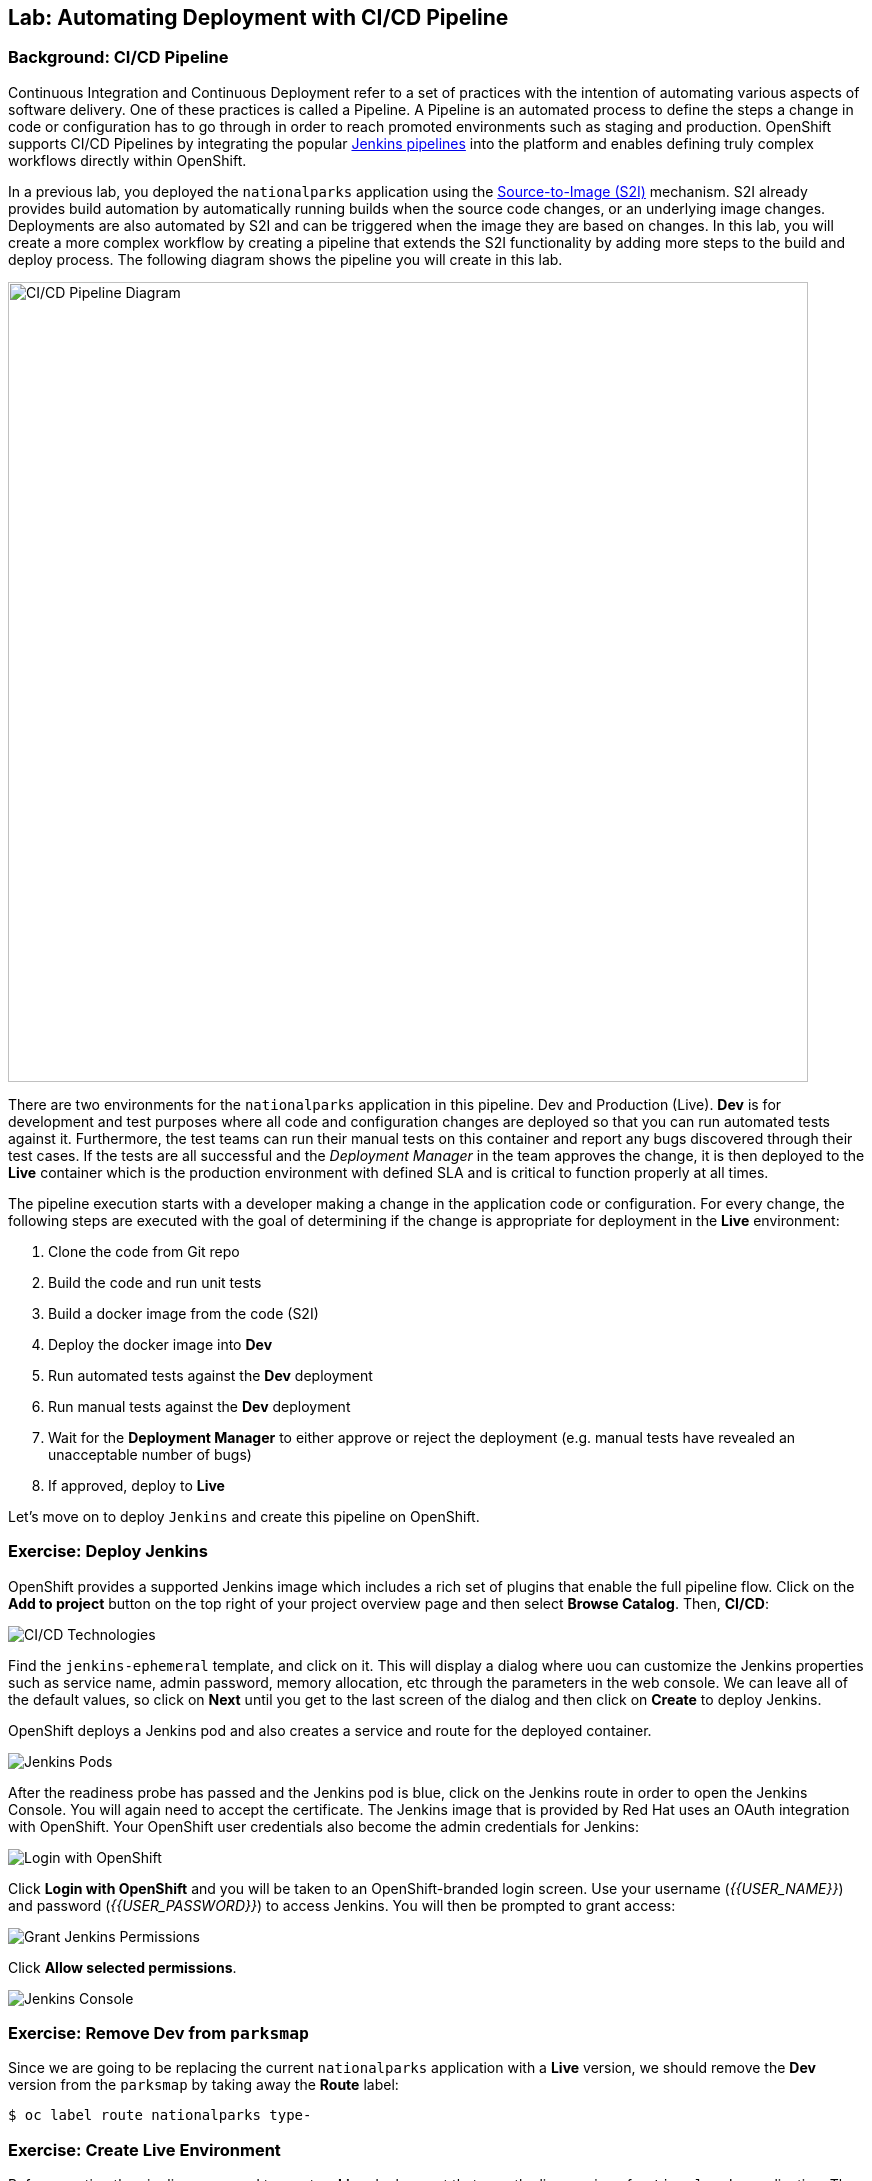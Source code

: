 ## Lab: Automating Deployment with CI/CD Pipeline

### Background: CI/CD Pipeline
Continuous Integration and Continuous Deployment refer to a set of practices with
the intention of automating various aspects of software delivery. One of these
practices is called a Pipeline.  A Pipeline is an automated process to define the steps a change
in code or configuration has to go through in order to reach promoted environments
such as staging and production. OpenShift supports CI/CD Pipelines by integrating
the popular https://jenkins.io/doc/book/pipeline/overview/[Jenkins pipelines] into
the platform and enables defining truly complex workflows directly within OpenShift.

In a previous lab, you deployed the `nationalparks` application using the
https://{{DOCS_URL}}/architecture/core_concepts/builds_and_image_streams.html#source-build[Source-to-Image (S2I)]
mechanism. S2I already provides build automation by automatically running builds
when the source code changes, or an underlying image changes. Deployments are also automated
by S2I and can be triggered when the image they are based on changes. In this lab,
you will create a more complex workflow by creating a pipeline that extends the S2I
functionality by adding more steps to the build and deploy process. The following
diagram shows the pipeline you will create in this lab.

image::pipeline-diagram.png[CI/CD Pipeline Diagram,800,align="center"]

There are two environments for the `nationalparks` application in this pipeline. Dev and Production (Live).
*Dev* is for development and test purposes where all code and
configuration changes are deployed so that you can run automated tests against it.
Furthermore, the test teams can run their manual tests on this container and
report any bugs discovered through their test cases. If the tests are all successful
and the _Deployment Manager_ in the team approves the change, it is then deployed to the
*Live* container which is the production environment with defined SLA and is
critical to function properly at all times.

The pipeline execution starts with a developer making a change in the application
code or configuration. For every change, the following steps are executed with the
goal of determining if the change is appropriate for deployment in the *Live*
environment:

. Clone the code from Git repo
. Build the code and run unit tests
. Build a docker image from the code (S2I)
. Deploy the docker image into *Dev*
. Run automated tests against the *Dev* deployment
. Run manual tests against the *Dev* deployment
. Wait for the *Deployment Manager* to either approve or reject the deployment (e.g. manual tests have revealed an unacceptable number of bugs)
. If approved, deploy to *Live*

Let's move on to deploy `Jenkins` and create this pipeline on OpenShift.

### Exercise: Deploy Jenkins

OpenShift provides a supported Jenkins image which includes a rich set of
plugins that enable the full pipeline flow. Click on the *Add to project*
button on the top right of your project overview page and then select *Browse Catalog*. Then, *CI/CD*:

image::pipeline-technologies-37.png[CI/CD Technologies]

Find the `jenkins-ephemeral` template, and click on it.  This will display a dialog 
where uou can customize the Jenkins properties such as service name, admin password, memory
allocation, etc through the parameters in the web console. We can leave all of
the default values, so click on *Next* until you get to the last screen of the dialog and then click on *Create* to deploy Jenkins.

OpenShift deploys a Jenkins pod and also creates a service and route for the
deployed container.

image::pipeline-jenkins-pods-37.png[Jenkins Pods]

After the readiness probe has passed and the Jenkins pod is blue, click on the Jenkins route in order to open the Jenkins Console. You will again
need to accept the certificate. The Jenkins image that is provided by Red Hat
uses an OAuth integration with OpenShift. Your OpenShift user credentials also
become the admin credentials for Jenkins:

image::pipeline-jenkins-credentials.png[Login with OpenShift]

Click *Login with OpenShift* and you will be taken to an OpenShift-branded login
screen. Use your username (_{{USER_NAME}}_) and password (_{{USER_PASSWORD}}_) to
access Jenkins. You will then be prompted to grant access:

image::pipeline-jenkins-permissions-37.png[Grant Jenkins Permissions]

Click *Allow selected permissions*.

image::pipeline-jenkins-console.png[Jenkins Console]

### Exercise: Remove Dev from `parksmap`
Since we are going to be replacing the current `nationalparks` application with
a *Live* version, we should remove the *Dev* version from the `parksmap` by
taking away the *Route* label:

[source,bash]
----
$ oc label route nationalparks type-
----

### Exercise: Create Live Environment

Before creating the pipeline, you need to create a *Live* deployment that runs
the live version of `nationalparks` application. The `parksmap` front-end will
talk to the *Live* `nationalparks`. This allows developers to make frequent
changes in the *Dev* deployment without interfering with the live application.

#### Live MongoDB
First you need to create a new MongoDB deployment for the *Live* environment. In the
web console in your `{{EXPLORE_PROJECT_NAME}}{{USER_SUFFIX}}` project,  click the *Add to
Project* button, and then find the `mongodb-ephemeral` template, and click it.
Use the following values in their respective fields:

* Database Service Name : `mongodb-live`
* MongoDB Connection Username : `mongodb`
* MongoDB Connection Password : `mongodb`
* MongoDB Database Name: `mongodb`
* MongoDB Admin Password : `mongodb`

Add the following label

* app: nationalparks-live

You can leave the rest of the values as their defaults, and then click
*Create*. Then click *Continue to overview*. The MongoDB instance should
quickly be deployed. If you're interested, take a look at Mongo's logs to see
what it does when it starts up.

{% if modules.configmap %}

#### Live ConfigMap
The database configuration for the *Dev* `nationalparks` webservice was changed
to use *ConfigMaps* in a previous lab. Similarly, we will use a *ConfigMap* for
`nationalparks-live`. Download the live properties file to your local machine
and create a distinct *ConfigMap*. The file is located here:

CAUTION: In the following url(s), replace `{{GITLAB_USER}}` with the Git username provided to you.

[source,bash,role=copypaste]
----
http://{{GITLAB_URL_PREFIX}}.{{ROUTER_ADDRESS}}/{{GITLAB_USER}}/nationalparks/raw/{{NATIONALPARKS_VERSION}}/ose3/application-live.properties
----

Then, run the following command to create the live *ConfigMap*:

[source,bash]
----
$ oc create configmap nationalparks-live --from-file=application.properties=./application-live.properties
----
{% endif %}

#### Live Deployment
Now you can create the *Live* deployment based on the same `nationalparks`
Docker image created in link:java[previous labs]. Click on *Builds* &rarr;
*Images* and then `nationalparks` to inspect the *ImageStream*.

image::pipeline-live-image.png[National Parks Image Stream]

The default behavior for OpenShift has every
https://{{DOCS_URL}}/architecture/core_concepts/builds_and_image_streams.html[S2I
build] creating a new Docker image that is pushed into the internal registry,
identified with the `latest` tag. Since we do not want to immediately run or
deploy the *Live* version of `nationalparks` when the image changes, we want the
ability for the *Dev* and *Live* deployments to run different versions of the
`nationalparks` image simultaneously. This will allow developers to continue
changing and deploying *Dev* without affecting the *Live* environment. In
order to achieve that, you will create a new Docker image tag using the CLI.
This new tag will be what the *Live* deployment will look for changes to:

[source,bash]
----
$ oc tag nationalparks:latest nationalparks:live
----

You should have seen a change on the *ImageStream* page in the UI.

This command says "please use the existing image that the tag
`nationalparks:latest` points to and also point it at `nationalparks:live`." Or,
in other words "create a new tag (`live`) that points to whatever `latest`
points to.

While _new_ builds will update the `latest` tag, only a manual command (or an
automated workflow, like we will implement with Jenkins) will update the `live`
tag. The `live` tag keeps referring to the pervious Docker image and therefore
leaves the *Live* environment intact.

After creating the tag, you are ready to deploy the *Live* `nationalparks` based
on the `nationalparks:live` image tag. In the web console in your
`{{EXPLORE_PROJECT_NAME}}{{USER_SUFFIX}}` project,  click the *Add to Project* button, and then
*Deploy Image* tab. Choose the *Image Stream Tag* radio button and use following
values in each respective field:

CAUTION: In the following url(s), replace `{{EXPLORE_PROJECT_NAME}}{{USER_SUFFIX}}` with the project provided to you.

* Namespace: `{{EXPLORE_PROJECT_NAME}}{{USER_SUFFIX}}`
* ImageStream: `nationalparks`
* Tag: `live`

Once you make your three dropdown selections in the *Image Stream Tag* area,
you will see the rest of the standard deployment options "open up".

There are only a few things to change:

* Name: `nationalparks-live`

[WARNING]
====
If you forget to change the name to `nationalparks-live` you will get an error
about resources already existing -- because they do. `nationalparks` already
exists as our *Dev* Deployment.
====

{% if modules.configmap %}

image::pipeline-live-deploy-config.png[National Parks Live Deploy]

{% else %}

Specify the following environment variable to wire the *Live* container to the
*Live* database:

* `MONGODB_SERVER_HOST`: `mongodb-live`
* `MONGODB_USER`: `mongodb`
* `MONGODB_PASSWORD`: `mongodb`
* `MONGODB_DATABASE`: `mongodb`

image::pipeline-live-deploy-env.png[National Parks Live Deploy]

{% endif %}

You can leave the rest of the values as their defaults, and then click
*Create*. Then click *Continue to overview*.

{% if modules.configmap %}

#### Attach ConfigMap
Deploying the `nationalparks-live` image through the UI did not utilize the
*ConfigMap*, so we have one more step -- to tell OpenShift where to put the
properties file. Since you have already created the *ConfigMap*, all you have to
do is use the `oc set volumes` command to put it in the right place:

[source,bash]
----
$ oc set volumes dc/nationalparks-live --add -m /deployments/config --configmap-name=nationalparks-live
----

{% endif %}

#### Add Route
If you look at the web console, you will notice that, when you create the
application this way, OpenShift doesn't create a *Route* for you. Click on
*Create Route* on the top right corner of *NATIONALPARKS LIVE* and
then *Create* to create a route with the default values.

Similar to the link:databases[previous labs], populate the database by pointing your browser to the
`nationalparks-live` route url:

CAUTION: In the following url(s), replace `{{EXPLORE_PROJECT_NAME}}{{USER_SUFFIX}}` with the project provided to you.

[source,bash]
----
http://nationalparks-live-{{EXPLORE_PROJECT_NAME}}{{USER_SUFFIX}}.{{ROUTER_ADDRESS}}/ws/data/load
----

NOTE: If the application has not been deployed yet, you might get a __502 Bad Gateway error webpage__. This 
means that the application backing up the route is not yet ready. Wait until the pod is up. 

#### Label Service
As discussed in link:databases[previous labs], the `parksmap` web app queries the OpenShift API and
looks for routes that have the label `type=parksmap-backend` and interrogates the
discovered endpoints to visualize their map data. After creating the pipeline,
`parksmap` should use the *Live* container instead of the *Dev* container so that
deployments to the *Dev* container does not disrupt the `parksmap` application.
You can do that by removing the `type` label from the *Dev* route and adding it
to the *Live* route:

[source,bash]
----
$ oc label route nationalparks-live type=parksmap-backend
----

{% if DISABLE_NATIONALPARKS_DEPLOYMENT_PIPELINE %}
### Exercise: Disable Automatic Deployment of nationalparks (dev)
When we created the `nationalparks` build earlier in the workshop, OpenShift
configured the deployment of the image to occur automatically whenever the
`:latest` tag was updated.

In our pipeline example, Jenkins is going to handle telling OpenShift to deploy
the dev version of `nationalparks` if it builds successfully. In order to
prevent two deployments, we will need to disable automatic deployments with a
simple CLI statement:

[source,bash]
----
$ oc set triggers dc/nationalparks --from-image=nationalparks:latest --remove
----

{% endif %}

### Exercise: Create OpenShift Pipeline

The Pipeline is in fact a type of build that allows developers to define a Jenkins
pipeline for execution by the Jenkins pipeline plugin. The build can be started,
monitored, and managed by {{OPENSHIFT_NAME}} in the same way as any other
build type. Pipeline workflows are defined in a Jenkinsfile, either embedded directly
in the build configuration, or supplied in a Git repository and referenced by the
build configuration.

In order to create the pipeline, click on the *Add to project* button,
find the `dev-live-pipeline` template, and click on it. Specify the project name
and click on *Create*

image::pipeline-template.png[Pipeline Template]

You will need to specify:

* the name of the project (e.g. `{{EXPLORE_PROJECT_NAME}}{{USER_SUFFIX}}`) where
`nationalparks` *Dev* and *Live* containers are deployed.
* Label 
** app: nationalparks-live 

In order to start the pipeline that you created in a previous step, Go to
*Builds* &rarr; *Pipelines* on the left side-bar. Click `nationalparks-pipeline`
and click on *Start Pipeline* to start the execution.  You can click on *View
Log* to take a look at the build logs as they progress through the pipeline or
on *Build #N* to see the details of this specific pipeline execution as well as
the pipeline definition using the
https://jenkins.io/doc/book/pipeline/overview/[Jenkins DSL].

image::pipeline-details.png[Pipeline Details]

Because of the way the pipeline was defined, if you return to the overview page
you will also see the pipeline status there, associated with the relevant
deployments:

image::pipeline-deploy-dev.png[Pipeline - Deploy to Dev]

Pipeline execution will pause after running automated tests against the *Dev*
container. Visit the `nationalparks` *Dev* web service to query for data and
verify the service works as expected.

CAUTION: In the following url(s), replace `{{EXPLORE_PROJECT_NAME}}{{USER_SUFFIX}}` with the project provided to you.

[source,bash]
----
http://nationalparks-{{EXPLORE_PROJECT_NAME}}{{USER_SUFFIX}}.{{ROUTER_ADDRESS}}/ws/data/all
----

NOTE: If the application has not been deployed yet, you might get a __502 Bad Gateway error webpage__. This 
means that the application backing up the route is not yet ready. Wait until the pod is up. 

After the test stage, pipeline waits for manual approval in order to deploy to the
*Live* container.

image::pipeline-input.png[Manual Approval]

Click on *Input Required* link which takes you to the Jenkins Console for approving
the deployment. This step typically will be integrated into your workflow process
(e.g. JIRA Service Desk and ServiceNow) and will be performed as part of the overall
deployment process without interacting directly with Jenkins. For simplicity in
this lab, click on *Proceed* button to approve the build.

image::pipeline-jenkins-input.png[Jenkins Approval,1000,align=center]

Pipeline execution continues to promote and deploy the `nationalparks` image.
This is achieved by tagging the image that was just built and tested as "live",
which causes the `imagechange` trigger on the *Live* deployment to act. This
likely already happened before you finished reading this paragraph.

In *Builds* &rarr; *Pipelines*, click on *View History* to go to the pipeline overview
which shows the pipeline execution history as well as build time metrics so that you can
iteratively improve the build process as well detect build time anomalies which usually
signal a bad change in the code or configuration.

NOTE: Build metrics are generated and displayed after a few executions of the pipeline
to determine trends.

image::pipeline-history.png[OpenShift History]

Congratulations! Now you have a CI/CD Pipeline for the `nationalparks`
application. If you visit the parks map again, you should see the map points!
